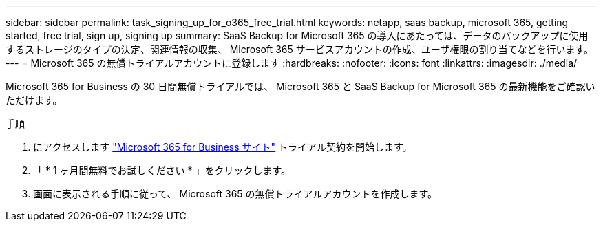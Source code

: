 ---
sidebar: sidebar 
permalink: task_signing_up_for_o365_free_trial.html 
keywords: netapp, saas backup, microsoft 365, getting started, free trial, sign up, signing up 
summary: SaaS Backup for Microsoft 365 の導入にあたっては、データのバックアップに使用するストレージのタイプの決定、関連情報の収集、 Microsoft 365 サービスアカウントの作成、ユーザ権限の割り当てなどを行います。 
---
= Microsoft 365 の無償トライアルアカウントに登録します
:hardbreaks:
:nofooter: 
:icons: font
:linkattrs: 
:imagesdir: ./media/


[role="lead"]
Microsoft 365 for Business の 30 日間無償トライアルでは、 Microsoft 365 と SaaS Backup for Microsoft 365 の最新機能をご確認いただけます。

.手順
. にアクセスします https://www.microsoft.com/en-us/microsoft-365/microsoft-365-business-standard-one-month-trial["Microsoft 365 for Business サイト"] トライアル契約を開始します。
. 「 * 1 ヶ月間無料でお試しください * 」をクリックします。
. 画面に表示される手順に従って、 Microsoft 365 の無償トライアルアカウントを作成します。

